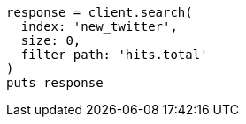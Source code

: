 [source, ruby]
----
response = client.search(
  index: 'new_twitter',
  size: 0,
  filter_path: 'hits.total'
)
puts response
----
